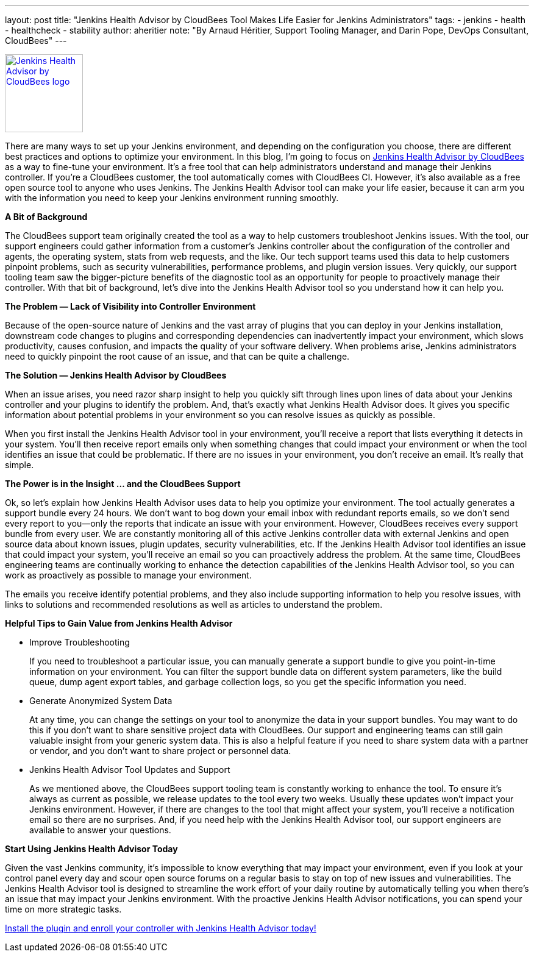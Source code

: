 ---
layout: post
title: "Jenkins Health Advisor by CloudBees Tool Makes Life Easier for Jenkins Administrators"
tags:
- jenkins
- health
- healthcheck
- stability
author: aheritier
note: "By Arnaud Héritier, Support Tooling Manager, and Darin Pope, DevOps Consultant, CloudBees"
---

image:/images/post-images/jenkins-health-advisor-by-cloudbees/logo.svg[Jenkins Health Advisor by CloudBees logo,width=128,link="https://plugins.jenkins.io/cloudbees-jenkins-advisor",role=right]

There are many ways to set up your Jenkins environment, and depending on the configuration you choose, there are different best practices and options to optimize your environment.
In this blog, I’m going to focus on https://docs.cloudbees.com/docs/admin-resources/latest/plugins/cloudbees-jenkins-advisor[Jenkins Health Advisor by CloudBees] as a way to fine-tune your environment.
It’s a free tool that can help administrators understand and manage their Jenkins controller.
If you’re a CloudBees customer, the tool automatically comes with CloudBees CI.
However, it’s also available as a free open source tool to anyone who uses Jenkins.
The Jenkins Health Advisor tool can make your life easier, because it can arm you with the information you need to keep your Jenkins environment running smoothly.

*A Bit of Background*

The CloudBees support team originally created the tool as a way to help customers troubleshoot Jenkins issues.
With the tool, our support engineers could gather information from a customer’s Jenkins controller about the configuration of the controller and agents, the operating system, stats from web requests, and the like.
Our tech support teams used this data to help customers pinpoint problems, such as security vulnerabilities, performance problems, and plugin version issues.
Very quickly, our support tooling team saw the bigger-picture benefits of the diagnostic tool as an opportunity for people to proactively manage their controller.
With that bit of background, let’s dive into the Jenkins Health Advisor tool so you understand how it can help you.

*The Problem — Lack of Visibility into Controller Environment*

Because of the open-source nature of Jenkins and the vast array of plugins that you can deploy in your Jenkins installation, downstream code changes to plugins and corresponding dependencies can inadvertently impact your environment, which slows productivity, causes confusion, and impacts the quality of your software delivery.
When problems arise, Jenkins administrators need to quickly pinpoint the root cause of an issue, and that can be quite a challenge.

*The Solution — Jenkins Health Advisor by CloudBees*

When an issue arises, you need razor sharp insight to help you quickly sift through lines upon lines of data about your Jenkins controller and your plugins to identify the problem.
And, that’s exactly what Jenkins Health Advisor does.
It gives you specific information about potential problems in your environment so you can resolve issues as quickly as possible.

When you first install the Jenkins Health Advisor tool in your environment, you’ll receive a report that lists everything it detects in your system.
You’ll then receive report emails only when something changes that could impact your environment or when the tool identifies an issue that could be problematic.
If there are no issues in your environment, you don’t receive an email.
It’s really that simple.

*The Power is in the Insight … and the CloudBees Support*

Ok, so let’s explain how Jenkins Health Advisor uses data to help you optimize your environment.
The tool actually generates a support bundle every 24 hours.
We don’t want to bog down your email inbox with redundant reports emails, so we don’t send every report to you—only the reports that indicate an issue with your environment.
However, CloudBees receives every support bundle from every user.
We are constantly monitoring all of this active Jenkins controller data with external Jenkins and open source data about known issues, plugin updates, security vulnerabilities, etc.
If the Jenkins Health Advisor tool identifies an issue that could impact your system, you’ll receive an email so you can proactively address the problem.
At the same time, CloudBees engineering teams are continually working to enhance the detection capabilities of the Jenkins Health Advisor tool, so you can work as proactively as possible to manage your environment.

The emails you receive identify potential problems, and they also include supporting information to help you resolve issues, with links to solutions and recommended resolutions as well as articles to understand the problem.

*Helpful Tips to Gain Value from Jenkins Health Advisor*

* [.underline]#Improve Troubleshooting#
+
If you need to troubleshoot a particular issue, you can manually generate a support bundle to give you point-in-time information on your environment.
You can filter the support bundle data on different system parameters, like the build queue, dump agent export tables, and garbage collection logs, so you get the specific information you need.
+
* [.underline]#Generate Anonymized System Data#
+
At any time, you can change the settings on your tool to anonymize the data in your support bundles.
You may want to do this if you don’t want to share sensitive project data with CloudBees.
Our support and engineering teams can still gain valuable insight from your generic system data.
This is also a helpful feature if you need to share system data with a partner or vendor, and you don’t want to share project or personnel data.
+
* [.underline]#Jenkins Health Advisor Tool Updates and Support#
+
As we mentioned above, the CloudBees support tooling team is constantly working to enhance the tool.
To ensure it’s always as current as possible, we release updates to the tool every two weeks.
Usually these updates won’t impact your Jenkins environment.
However, if there are changes to the tool that might affect your system, you’ll receive a notification email so there are no surprises.
And, if you need help with the Jenkins Health Advisor tool, our support engineers are available to answer your questions.

*Start Using Jenkins Health Advisor Today*

Given the vast Jenkins community, it’s impossible to know everything that may impact your environment, even if you look at your control panel every day and scour open source forums on a regular basis to stay on top of new issues and vulnerabilities.
The Jenkins Health Advisor tool is designed to streamline the work effort of your daily routine by automatically telling you when there’s an issue that may impact your Jenkins environment.
With the proactive Jenkins Health Advisor notifications, you can spend your time on more strategic tasks.

https://plugins.jenkins.io/cloudbees-jenkins-advisor/[Install the plugin and enroll your controller with Jenkins Health Advisor today!]

